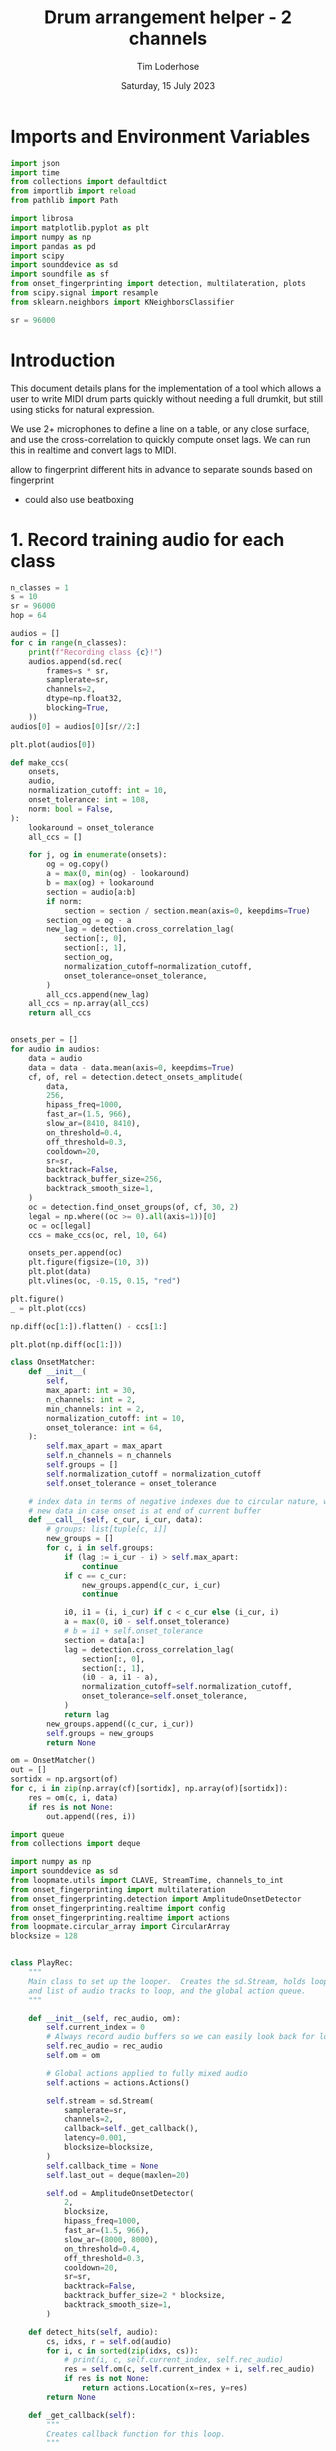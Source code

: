 #+TITLE: Drum arrangement helper - 2 channels
#+AUTHOR: Tim Loderhose
#+EMAIL: tim@loderhose.com
#+DATE: Saturday, 15 July 2023
#+STARTUP: showall
#+PROPERTY: header-args :exports both :session dh :kernel lm :cache no
:PROPERTIES:
OPTIONS: ^:nil
#+LATEX_COMPILER: xelatex
#+LATEX_CLASS: article
#+LATEX_CLASS_OPTIONS: [logo, color, author]
#+LATEX_HEADER: \insertauthor
#+LATEX_HEADER: \usepackage{minted}
#+LATEX_HEADER: \usepackage[left=0.75in,top=0.6in,right=0.75in,bottom=0.6in]{geometry}
:END:

* Imports and Environment Variables
:PROPERTIES:
:visibility: folded
:END:

#+name: imports
#+begin_src python
import json
import time
from collections import defaultdict
from importlib import reload
from pathlib import Path

import librosa
import matplotlib.pyplot as plt
import numpy as np
import pandas as pd
import scipy
import sounddevice as sd
import soundfile as sf
from onset_fingerprinting import detection, multilateration, plots
from scipy.signal import resample
from sklearn.neighbors import KNeighborsClassifier
#+end_src

#+name: env
#+begin_src python
sr = 96000
#+end_src

* Introduction
This document details plans for the implementation of a tool which allows a
user to write MIDI drum parts quickly without needing a full drumkit, but still
using sticks for natural expression.

We use 2+ microphones to define a line on a table, or any close surface, and
use the cross-correlation to quickly compute onset lags. We can run this in
realtime and convert lags to MIDI.

allow to fingerprint different hits in advance to separate sounds based on
fingerprint
- could also use beatboxing

* 1. Record training audio for each class

#+begin_src python
n_classes = 1
s = 10
sr = 96000
hop = 64

audios = []
for c in range(n_classes):
    print(f"Recording class {c}!")
    audios.append(sd.rec(
        frames=s * sr,
        samplerate=sr,
        channels=2,
        dtype=np.float32,
        blocking=True,
    ))
audios[0] = audios[0][sr//2:]
#+end_src

#+RESULTS:
: Recording class 0!

#+begin_src python
plt.plot(audios[0])
#+end_src

#+RESULTS:
:RESULTS:
| <matplotlib.lines.Line2D | at | 0x737c8afabb90> | <matplotlib.lines.Line2D | at | 0x737c834812d0> |
[[file:./.ob-jupyter/fe2a774bd7785fc23920cdf7f1ac4fa8fb105610.png]]
:END:



#+begin_src python
def make_ccs(
    onsets,
    audio,
    normalization_cutoff: int = 10,
    onset_tolerance: int = 108,
    norm: bool = False,
):
    lookaround = onset_tolerance
    all_ccs = []

    for j, og in enumerate(onsets):
        og = og.copy()
        a = max(0, min(og) - lookaround)
        b = max(og) + lookaround
        section = audio[a:b]
        if norm:
            section = section / section.mean(axis=0, keepdims=True)
        section_og = og - a
        new_lag = detection.cross_correlation_lag(
            section[:, 0],
            section[:, 1],
            section_og,
            normalization_cutoff=normalization_cutoff,
            onset_tolerance=onset_tolerance,
        )
        all_ccs.append(new_lag)
    all_ccs = np.array(all_ccs)
    return all_ccs


onsets_per = []
for audio in audios:
    data = audio
    data = data - data.mean(axis=0, keepdims=True)
    cf, of, rel = detection.detect_onsets_amplitude(
        data,
        256,
        hipass_freq=1000,
        fast_ar=(1.5, 966),
        slow_ar=(8410, 8410),
        on_threshold=0.4,
        off_threshold=0.3,
        cooldown=20,
        sr=sr,
        backtrack=False,
        backtrack_buffer_size=256,
        backtrack_smooth_size=1,
    )
    oc = detection.find_onset_groups(of, cf, 30, 2)
    legal = np.where((oc >= 0).all(axis=1))[0]
    oc = oc[legal]
    ccs = make_ccs(oc, rel, 10, 64)

    onsets_per.append(oc)
    plt.figure(figsize=(10, 3))
    plt.plot(data)
    plt.vlines(oc, -0.15, 0.15, "red")

plt.figure()
_ = plt.plot(ccs)
#+end_src

#+RESULTS:
:RESULTS:
[[file:./.ob-jupyter/d0ea2668800d99b02bfa372450f4266f3d3b4039.png]]
[[file:./.ob-jupyter/06466c79b1d4570309dad46a691371914e565340.png]]
:END:

#+begin_src python
np.diff(oc[1:]).flatten() - ccs[1:]
#+end_src

#+RESULTS:
: array([ 2, -2, -1, -1,  0,  0, -1, -2, -1,  0, -2, -2, -2, -3,  2, -1,  0,
:        -1, -1, -1, -2, -3, -1,  3,  1,  3, -2,  1,  1, -1,  3, -1])

#+begin_src python
plt.plot(np.diff(oc[1:]))
#+end_src

#+RESULTS:
:RESULTS:
| <matplotlib.lines.Line2D | at | 0x737c835a0390> |
[[file:./.ob-jupyter/db3a6e6b23b3d38bbfda60efee55010538cb7e69.png]]
:END:

#+begin_src python
class OnsetMatcher:
    def __init__(
        self,
        max_apart: int = 30,
        n_channels: int = 2,
        min_channels: int = 2,
        normalization_cutoff: int = 10,
        onset_tolerance: int = 64,
    ):
        self.max_apart = max_apart
        self.n_channels = n_channels
        self.groups = []
        self.normalization_cutoff = normalization_cutoff
        self.onset_tolerance = onset_tolerance

    # index data in terms of negative indexes due to circular nature, wait for
    # new data in case onset is at end of current buffer
    def __call__(self, c_cur, i_cur, data):
        # groups: list[tuple[c, i]]
        new_groups = []
        for c, i in self.groups:
            if (lag := i_cur - i) > self.max_apart:
                continue
            if c == c_cur:
                new_groups.append(c_cur, i_cur)
                continue

            i0, i1 = (i, i_cur) if c < c_cur else (i_cur, i)
            a = max(0, i0 - self.onset_tolerance)
            # b = i1 + self.onset_tolerance
            section = data[a:]
            lag = detection.cross_correlation_lag(
                section[:, 0],
                section[:, 1],
                (i0 - a, i1 - a),
                normalization_cutoff=self.normalization_cutoff,
                onset_tolerance=self.onset_tolerance,
            )
            return lag
        new_groups.append((c_cur, i_cur))
        self.groups = new_groups
        return None
#+end_src

#+begin_src python
om = OnsetMatcher()
out = []
sortidx = np.argsort(of)
for c, i in zip(np.array(cf)[sortidx], np.array(of)[sortidx]):
    res = om(c, i, data)
    if res is not None:
        out.append((res, i))
#+end_src

#+begin_src python
import queue
from collections import deque

import numpy as np
import sounddevice as sd
from loopmate.utils import CLAVE, StreamTime, channels_to_int
from onset_fingerprinting import multilateration
from onset_fingerprinting.detection import AmplitudeOnsetDetector
from onset_fingerprinting.realtime import config
from onset_fingerprinting.realtime import actions
from loopmate.circular_array import CircularArray
blocksize = 128


class PlayRec:
    """
    Main class to set up the looper.  Creates the sd.Stream, holds loop anchor
    and list of audio tracks to loop, and the global action queue.
    """

    def __init__(self, rec_audio, om):
        self.current_index = 0
        # Always record audio buffers so we can easily look back for loopables
        self.rec_audio = rec_audio
        self.om = om

        # Global actions applied to fully mixed audio
        self.actions = actions.Actions()

        self.stream = sd.Stream(
            samplerate=sr,
            channels=2,
            callback=self._get_callback(),
            latency=0.001,
            blocksize=blocksize,
        )
        self.callback_time = None
        self.last_out = deque(maxlen=20)

        self.od = AmplitudeOnsetDetector(
            2,
            blocksize,
            hipass_freq=1000,
            fast_ar=(1.5, 966),
            slow_ar=(8000, 8000),
            on_threshold=0.4,
            off_threshold=0.3,
            cooldown=20,
            sr=sr,
            backtrack=False,
            backtrack_buffer_size=2 * blocksize,
            backtrack_smooth_size=1,
        )

    def detect_hits(self, audio):
        cs, idxs, r = self.od(audio)
        for i, c in sorted(zip(idxs, cs)):
            # print(i, c, self.current_index, self.rec_audio)
            res = self.om(c, self.current_index + i, self.rec_audio)
            if res is not None:
                return actions.Location(x=res, y=res)
        return None

    def _get_callback(self):
        """
        Creates callback function for this loop.
        """

        def callback(indata, outdata, frames, time, status):
            """sounddevice callback.  See
            https://python-sounddevice.readthedocs.io/en/latest/api/streams.html#sounddevice.Stream

            Note that frames refers to the number of audio samples (not
            renaming due to sd convention only)
            """
            if status:
                print(status)

            # These times/frame refer to the block that is processed in this
            # callback
            self.callback_time = StreamTime(time, self.current_index)

            # Copy necessary as indata arg is passed by reference
            indata = indata.copy()
            self.rec_audio.write(indata[:, :])

            res = self.detect_hits(indata)
            outdata[:] = 0.0
            if res is not None:
                self.actions.trigger(res)

            self.actions.run(outdata, res)

            # Essentially this will be the last index, or the index relative to
            # the current audio buffer inside rec_audio (as its counter will
            # always be updated right after writing)
            self.current_index += frames

        return callback

    def start(self, restart=False):
        """Start stream."""
        self.stream.stop()
        if restart:
            self.current_index = 0
        self.stream.start()

    def stop(self):
        """Stop stream."""
        self.stream.stop()

    def event_counter(self) -> (int, int):
        """Return the recording counter location corresponding to the time when
        this function was called, as well as the offset samples relative to the
        beginning of the current audio block/frame.
        """
        t = self.stream.time
        samples_since = round(self.callback_time.timediff(t) * config.SR)
        return (
            self.rec_audio.counter
            + samples_since
            + round(self.callback_time.input_delay * config.SR)
        ), samples_since
#+end_src

#+begin_src python
n = 1024
channels = 2
audio = CircularArray(np.ndarray((n, channels), dtype=np.float32), 0, 0)
pr = PlayRec(audio, OnsetMatcher())
s0 = actions.Sample([actions.Bounds(x=(-np.inf, 0))], CLAVE)
s1 = actions.Sample([actions.Bounds(x=(1, np.inf))], resample(CLAVE, 10000))
pr.actions.append(s0)
pr.actions.append(s1)
#+end_src

#+begin_src python
pr.start()
#+end_src


#+begin_src python
pr.stop()
#+end_src
